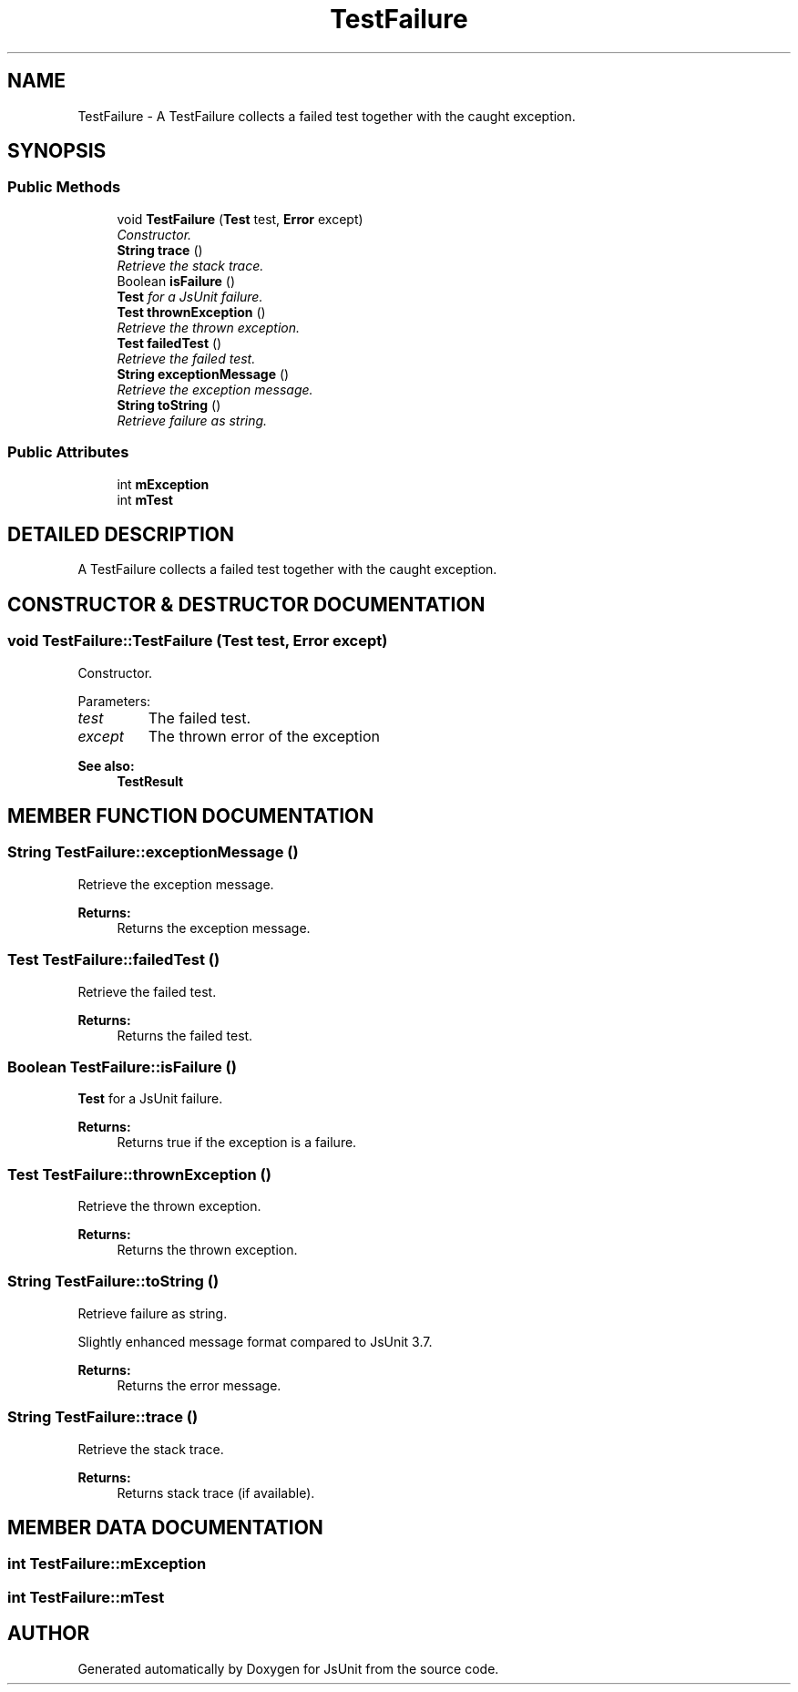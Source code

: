 .TH "TestFailure" 3 "9 Nov 2002" "JsUnit" \" -*- nroff -*-
.ad l
.nh
.SH NAME
TestFailure \- A TestFailure collects a failed test together with the caught exception. 
.SH SYNOPSIS
.br
.PP
.SS "Public Methods"

.in +1c
.ti -1c
.RI "void \fBTestFailure\fP (\fBTest\fP test, \fBError\fP except)"
.br
.RI "\fIConstructor.\fP"
.ti -1c
.RI "\fBString\fP \fBtrace\fP ()"
.br
.RI "\fIRetrieve the stack trace.\fP"
.ti -1c
.RI "Boolean \fBisFailure\fP ()"
.br
.RI "\fI\fBTest\fP for a JsUnit failure.\fP"
.ti -1c
.RI "\fBTest\fP \fBthrownException\fP ()"
.br
.RI "\fIRetrieve the thrown exception.\fP"
.ti -1c
.RI "\fBTest\fP \fBfailedTest\fP ()"
.br
.RI "\fIRetrieve the failed test.\fP"
.ti -1c
.RI "\fBString\fP \fBexceptionMessage\fP ()"
.br
.RI "\fIRetrieve the exception message.\fP"
.ti -1c
.RI "\fBString\fP \fBtoString\fP ()"
.br
.RI "\fIRetrieve failure as string.\fP"
.in -1c
.SS "Public Attributes"

.in +1c
.ti -1c
.RI "int \fBmException\fP"
.br
.ti -1c
.RI "int \fBmTest\fP"
.br
.in -1c
.SH "DETAILED DESCRIPTION"
.PP 
A TestFailure collects a failed test together with the caught exception.
.PP
.SH "CONSTRUCTOR & DESTRUCTOR DOCUMENTATION"
.PP 
.SS "void TestFailure::TestFailure (\fBTest\fP test, \fBError\fP except)"
.PP
Constructor.
.PP
Parameters: \fP
.in +1c
.TP
\fB\fItest\fP\fP
The failed test. 
.TP
\fB\fIexcept\fP\fP
The thrown error of the exception 
.PP
\fBSee also: \fP
.in +1c
\fBTestResult\fP 
.SH "MEMBER FUNCTION DOCUMENTATION"
.PP 
.SS "\fBString\fP TestFailure::exceptionMessage ()"
.PP
Retrieve the exception message.
.PP
\fBReturns: \fP
.in +1c
Returns the exception message. 
.SS "\fBTest\fP TestFailure::failedTest ()"
.PP
Retrieve the failed test.
.PP
\fBReturns: \fP
.in +1c
Returns the failed test. 
.SS "Boolean TestFailure::isFailure ()"
.PP
\fBTest\fP for a JsUnit failure.
.PP
\fBReturns: \fP
.in +1c
Returns true if the exception is a failure. 
.SS "\fBTest\fP TestFailure::thrownException ()"
.PP
Retrieve the thrown exception.
.PP
\fBReturns: \fP
.in +1c
Returns the thrown exception. 
.SS "\fBString\fP TestFailure::toString ()"
.PP
Retrieve failure as string.
.PP
Slightly enhanced message format compared to JsUnit 3.7. 
.PP
\fBReturns: \fP
.in +1c
Returns the error message. 
.SS "\fBString\fP TestFailure::trace ()"
.PP
Retrieve the stack trace.
.PP
\fBReturns: \fP
.in +1c
Returns stack trace (if available). 
.SH "MEMBER DATA DOCUMENTATION"
.PP 
.SS "int TestFailure::mException"
.PP
.SS "int TestFailure::mTest"
.PP


.SH "AUTHOR"
.PP 
Generated automatically by Doxygen for JsUnit from the source code.
